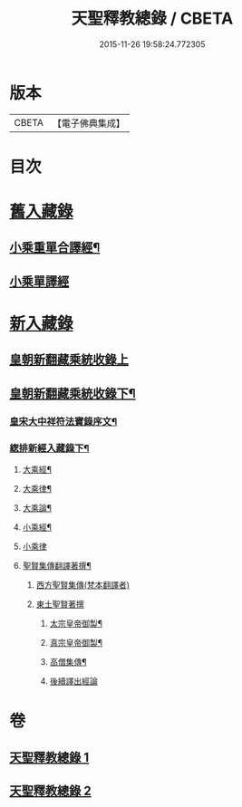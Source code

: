 #+TITLE: 天聖釋教總錄 / CBETA
#+DATE: 2015-11-26 19:58:24.772305
* 版本
 |     CBETA|【電子佛典集成】|

* 目次
* [[file:KR6s0099_001.txt::001-0661b2][舊入藏錄]]
** [[file:KR6s0099_001.txt::001-0661b3][小乘重單合譯經¶]]
** [[file:KR6s0099_001.txt::0671a5][小乘單譯經]]
* [[file:KR6s0099_002.txt::002-0673b1][新入藏錄]]
** [[file:KR6s0099_002.txt::002-0673b1][皇朝新翻藏乘統收錄上]]
** [[file:KR6s0099_002.txt::0680b2][皇朝新翻藏乘統收錄下¶]]
*** [[file:KR6s0099_002.txt::0680b3][皇宋大中祥符法寶錄序文¶]]
*** [[file:KR6s0099_002.txt::0682a6][緫排新經入藏錄下¶]]
**** [[file:KR6s0099_002.txt::0682b2][大乘經¶]]
**** [[file:KR6s0099_002.txt::0695a7][大乘律¶]]
**** [[file:KR6s0099_002.txt::0695a9][大乘論¶]]
**** [[file:KR6s0099_002.txt::0696a3][小乘經¶]]
**** [[file:KR6s0099_002.txt::0699a12][小乘律]]
**** [[file:KR6s0099_002.txt::0699b13][聖賢集傳翻譯著撰¶]]
***** [[file:KR6s0099_002.txt::0699b13][西方聖賢集傳(梵本翻譯者)]]
***** [[file:KR6s0099_002.txt::0701b13][東土聖賢著撰]]
****** [[file:KR6s0099_002.txt::0702a6][太宗皇帝御製¶]]
****** [[file:KR6s0099_002.txt::0702b12][真宗皇帝御製¶]]
****** [[file:KR6s0099_002.txt::0703a4][高僧集傳¶]]
****** [[file:KR6s0099_002.txt::0703b7][後續譯出經論]]
* 卷
** [[file:KR6s0099_001.txt][天聖釋教總錄 1]]
** [[file:KR6s0099_002.txt][天聖釋教總錄 2]]
